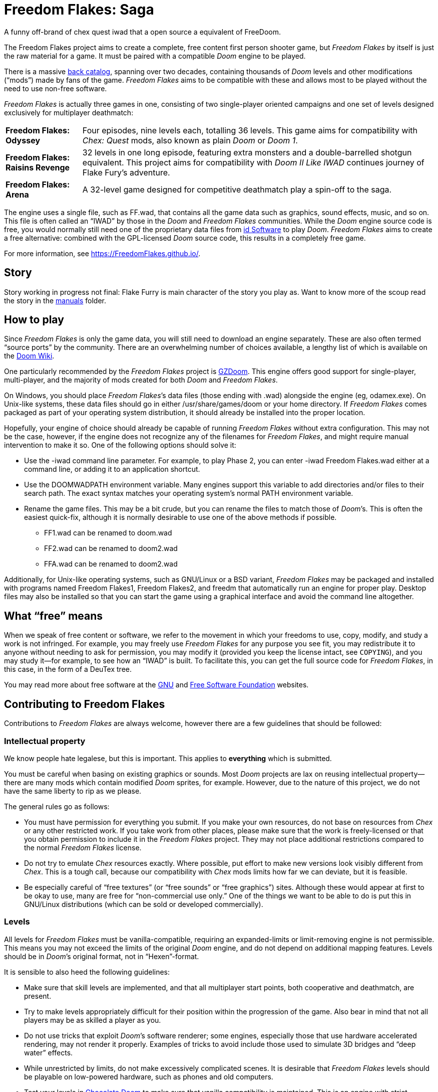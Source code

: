 = Freedom Flakes: Saga

A funny off-brand of chex quest iwad that a open source a equivalent of FreeDoom.


The Freedom Flakes project aims to create a complete, free content first
person shooter game, but _Freedom Flakes_ by itself is just the raw material
for a game. It must be paired with a compatible _Doom_ engine to be
played.

There is a massive https://doomwiki.org/wiki/Idgames_archive[back
catalog], spanning over two decades, containing thousands of _Doom_
levels and other modifications (“mods”) made by fans of the game.
_Freedom Flakes_ aims to be compatible with these and allows most to be
played without the need to use non-free software.

_Freedom Flakes_ is actually three games in one, consisting of two
single-player oriented campaigns and one set of levels designed
exclusively for multiplayer deathmatch:

[horizontal]
*Freedom Flakes: Odyssey*:: Four episodes, nine levels each, totalling 36
levels.  This game aims for compatibility with _Chex: Quest_
mods, also known as plain _Doom_ or _Doom 1_.
*Freedom Flakes: Raisins Revenge*:: 32 levels in one long episode, featuring extra
monsters and a double-barrelled shotgun equivalent. This project aims for
compatibility with _Doom II Like IWAD_ continues journey of Flake Fury's adventure.
*Freedom Flakes: Arena*:: A 32-level game designed for competitive deathmatch play a spin-off to the saga.

The engine uses a single file, such as +FF.wad+, that contains
all the game data such as graphics, sound effects, music, and so on.
This file is often called an “IWAD” by those in the _Doom_ and
_Freedom Flakes_ communities.  While the _Doom_ engine source code is free,
you would normally still need one of the proprietary data files from
https://www.idsoftware.com/[id Software] to play _Doom_.  _Freedom Flakes_
aims to create a free alternative: combined with the GPL-licensed
_Doom_ source code, this results in a completely free game.

For more information, see https://FreedomFlakes.github.io/.

== Story
Story working in progress not final: 
Flake Furry is main character of the story you play as. Want to know more of the scoup read the story in the 
https://github.com/FreedomFlakes/FreedomFlakes/tree/main/manual[manuals] folder.

== How to play

Since _Freedom Flakes_ is only the game data, you will still need to
download an engine separately.  These are also often termed “source
ports” by the community.  There are an overwhelming number of choices
available, a lengthy list of which is available on the
https://doomwiki.org/wiki/Source_port[Doom Wiki].

One particularly recommended by the _Freedom Flakes_ project is
https://zdoom.org/[GZDoom].  This engine offers good support for
single-player, multi-player, and the majority of mods created for both
_Doom_ and _Freedom Flakes_.

On Windows, you should place _Freedom Flakes_’s data files (those ending
with +.wad+) alongside the engine (eg, +odamex.exe+).  On Unix-like
systems, these data files should go in either +/usr/share/games/doom+
or your home directory.  If _Freedom Flakes_ comes packaged as part of your
operating system distribution, it should already be installed into the
proper location.

Hopefully, your engine of choice should already be capable of running
_Freedom Flakes_ without extra configuration.  This may not be the case,
however, if the engine does not recognize any of the filenames for
_Freedom Flakes_, and might require manual intervention to make it so.  One
of the following options should solve it:

  * Use the +-iwad+ command line parameter.  For example, to play
    Phase 2, you can enter +-iwad Freedom Flakes.wad+ either at a command
    line, or adding it to an application shortcut.
  * Use the +DOOMWADPATH+ environment variable.  Many engines support
    this variable to add directories and/or files to their search
    path.  The exact syntax matches your operating system’s normal
    +PATH+ environment variable.
  * Rename the game files.  This may be a bit crude, but you can
    rename the files to match those of _Doom_’s.  This is often the
    easiest quick-fix, although it is normally desirable to use one of
    the above methods if possible.

    ** +FF1.wad+ can be renamed to +doom.wad+
    ** +FF2.wad+ can be renamed to +doom2.wad+
    ** +FFA.wad+ can be renamed to +doom2.wad+

Additionally, for Unix-like operating systems, such as GNU/Linux or a
BSD variant, _Freedom Flakes_ may be packaged and installed with programs
named +Freedom Flakes1+, +Freedom Flakes2+, and +freedm+ that automatically run an
engine for proper play.  Desktop files may also be installed so that
you can start the game using a graphical interface and avoid the
command line altogether.

== What “free” means

When we speak of free content or software, we refer to the movement in
which your freedoms to use, copy, modify, and study a work is not
infringed.  For example, you may freely use _Freedom Flakes_ for any purpose
you see fit, you may redistribute it to anyone without needing to ask
for permission, you may modify it (provided you keep the license
intact, see `COPYING`), and you may study it--for example, to see how
an “IWAD” is built.  To facilitate this, you can get the full source
code for _Freedom Flakes_, in this case, in the form of a DeuTex tree.

You may read more about free software at the https://www.gnu.org/[GNU]
and https://www.fsf.org/[Free Software Foundation] websites.

== Contributing to Freedom Flakes

Contributions to _Freedom Flakes_ are always welcome, however there are a
few guidelines that should be followed:

=== Intellectual property

We know people hate legalese, but this is important.  This applies to
*everything* which is submitted.

You must be careful when basing on existing graphics or sounds.  Most
_Doom_ projects are lax on reusing intellectual property--there are
many mods which contain modified _Doom_ sprites, for example.
However, due to the nature of this project, we do not have the same
liberty to rip as we please.

The general rules go as follows:

  * You must have permission for everything you submit.  If you make
    your own resources, do not base on resources from _Chex_ or any
    other restricted work.  If you take work from other places, please
    make sure that the work is freely-licensed or that you obtain
    permission to include it in the _Freedom Flakes_ project.  They may not
    place additional restrictions compared to the normal _Freedom Flakes_
    license.
  * Do not try to emulate _Chex_ resources exactly.  Where possible,
    put effort to make new versions look visibly different from
    _Chex_.  This is a tough call, because our compatibility with
    _Chex_ mods limits how far we can deviate, but it is feasible.
  * Be especially careful of “free textures” (or “free sounds” or
    “free graphics”) sites.  Although these would appear at first to
    be okay to use, many are free for “non-commercial use only.”
    One of the things we want to be able to do is put this in
    GNU/Linux distributions (which can be sold or developed
    commercially).

=== Levels

All levels for _Freedom Flakes_ must be vanilla-compatible, requiring an
expanded-limits or limit-removing engine is not permissible.  This
means you may not exceed the limits of the original _Doom_ engine, and
do not depend on additional mapping features.  Levels should be in
_Doom_’s original format, not in “Hexen”-format.

It is sensible to also heed the following guidelines:

  * Make sure that skill levels are implemented, and that all
    multiplayer start points, both cooperative and deathmatch, are
    present.
  * Try to make levels appropriately difficult for their position
    within the progression of the game.  Also bear in mind that not
    all players may be as skilled a player as you.
  * Do not use tricks that exploit _Doom_’s software renderer; some
    engines, especially those that use hardware accelerated rendering,
    may not render it properly.  Examples of tricks to avoid include
    those used to simulate 3D bridges and “deep water” effects.
  * While unrestricted by limits, do not make excessively complicated
    scenes.  It is desirable that _Freedom Flakes_ levels should be playable
    on low-powered hardware, such as phones and old computers.
  * Test your levels in https://www.chocolate-doom.org/[Chocolate
    Doom] to make sure that vanilla compatibility is maintained.  This
    is an engine with strict adherence to vanilla Doom limits and
    bugs, and working in it assures that levels can be played with any
    _Doom_ engine.
  * Use a Doom editor to check for errors. In
    http://eureka-editor.sourceforge.net/[Eureka] it's possible to
    check for errors with the Check / All menu, or by pressing `F9`.
  * If possible run `make test` and fix any errors found. Note that
    some of the errors can be fixed by `make fix`.

=== Graphics

Graphics should generally have the same color and size as the original
_Doom_ graphics, as to remain compatible with mods.  Otherwise, levels
may end up looking like a nightmare in design.  They may be
thematically different as long as it doesn’t clash.

Freedom Flakes can't used the brand names such as “Chex” name in the project 
trademarked name by General Mills and cannot be used in _Freedom flakes_. Instead,
use something alternative names like freedoom would do in thier project.

=== Documentation

_Freedom Flakes_ always needs help with documentation, so please send your
patches, but keep in mind:

  * We use http://asciidoc.org/[AsciiDoc] for writing the
    documentation.  AsciiDoc is a simple plaintext-based format which
    is simple to read and write in its source form, and can generate
    nice HTML documents out of them.
  * Headers are formated in a wiki-style format, this makes it easier
    for Vim (perhaps other editors, too) to automatically re-format
    text.
  * Text is kept at 72 characters wide.  In Vim, you can set the
    editor to automatically insert line breaks as you’re typing by
    performing `set textwidth=72`.  Special exceptions to the width
    rule might be allowed when necessary (for example, inserting long
    URLs).

=== Submitting your work

Since we don't have official place to submit work yet. 
But we will figure something out possibly a discord or linked community would help keep ZNukem's projects
organized. 

An alternative to using the forum, is to post your submission on the
https://github.com/FreedomFlakes/FreedomFlakes/issues[issue tracker], which may
also be peer-reviewed and provide a feedback cycle.

Unfortunately, the Freedom Flakes project cannot provide hosting space in
the form of a web page nor FTP, however there are many free file hosts
to use when you need a location to upload files.  Sites and services
such as https://www.dropbox.com/[Dropbox] and
https://mega.co.nz/[Mega], as well as others, are common and should be
simple to use.

==== Crediting information

_FreedomFlakes_ is made up of submissions from many people all over the
globe.  All of them, and you, deserve credit!  Please do not forget to
provide your name and email when submitting resources.

==== Using Git

You can also commit on a clone of the _Freedom Flakes_ repository, although
this is a technical task and it is okay to let other _Freedom Flakes_
maintainers to do it instead: that is our normal mode of operation.
However, pull requests are much appreciated and you may submit them in
any manner you wish, with GitHub’s direct pull requests being the
simplest, but by far not the only means.

Freedom Flakes uses the commit message style commonly seen in distributed
version control systems, adopted by projects such as Linux and Git.
For an explanation of this style, see
https://chris.beams.io/posts/git-commit/[How to Write a Git Commit
Message].

If you create a git commit for someone else it is helpful to set the
author of the commit so that they get credit. Ask them what name/alias
and email they would like to use. For example:
[source,bash]
-----------------
git commit --author "Bob Smith <bob@example.com>" ...
-----------------
If they prefer not to give an email then the email can be omitted, so
just "Bob Smith" in the above example.

=== Resources that was used for the project
We used https://freedoom.github.io/[The Freedoom project] to make the game and is forked for FreedomFlakes.
